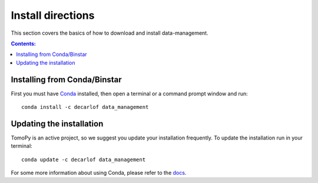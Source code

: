 ==================
Install directions
==================

This section covers the basics of how to download and install data-management.

.. contents:: Contents:
   :local:

Installing from Conda/Binstar
=============================

First you must have `Conda <http://continuum.io/downloads>`_ 
installed, then open a terminal or a command prompt window and run::

    conda install -c decarlof data_management


Updating the installation
=========================

TomoPy is an active project, so we suggest you update your installation 
frequently. To update the installation run in your terminal::

    conda update -c decarlof data_management

For some more information about using Conda, please refer to the 
`docs <http://conda.pydata.org/docs>`__.
    
